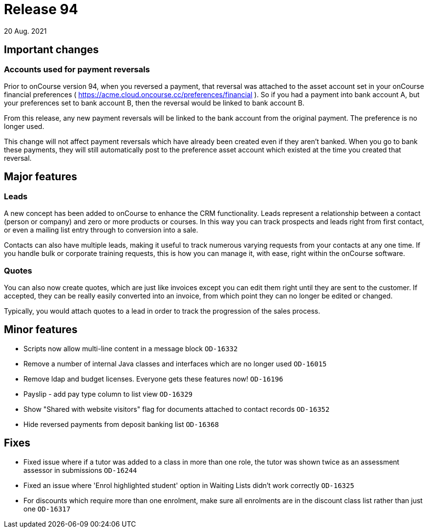 = Release 94
20 Aug. 2021

== Important changes

=== Accounts used for payment reversals

Prior to onCourse version 94, when you reversed a payment, that reversal was attached to the asset account set in your onCourse financial preferences ( https://acme.cloud.oncourse.cc/preferences/financial ). So if you had a payment into bank account A, but your preferences set to bank account B, then the reversal would be linked to bank account B.

From this release, any new payment reversals will be linked to the bank account from the original payment. The preference is no longer used.

This change will not affect payment reversals which have already been created even if they aren't banked. When you go to bank these payments, they will still automatically post to the preference asset account which existed at the time you created that reversal.

== Major features

=== Leads

A new concept has been added to onCourse to enhance the CRM functionality. Leads represent a relationship between a contact (person or company) and zero or more products or courses. In this way you can track prospects and leads right from first contact, or even a mailing list entry through to conversion into a sale.

Contacts can also have multiple leads, making it useful to track numerous varying requests from your contacts at any one time. If you handle bulk or corporate training requests, this is how you can manage it, with ease, right within the onCourse software.

=== Quotes

You can also now create quotes, which are just like invoices except you can edit them right until they are sent to the customer. If accepted, they can be really easily converted into an invoice, from which point they can no longer be edited or changed.

Typically, you would attach quotes to a lead in order to track the progression of the sales process.

== Minor features
* Scripts now allow multi-line content in a message block `OD-16332`
* Remove a number of internal Java classes and interfaces which are no longer used `OD-16015`
* Remove ldap and budget licenses. Everyone gets these features now! `OD-16196`
* Payslip - add pay type column to list view `OD-16329`
* Show "Shared with website visitors" flag for documents attached to contact records `OD-16352`
* Hide reversed payments from deposit banking list `OD-16368`

== Fixes
* Fixed issue where if a tutor was added to a class in more than one role, the tutor was shown twice as an assessment assessor in submissions `OD-16244`
* Fixed an issue where 'Enrol highlighted student' option in Waiting Lists didn't work correctly `OD-16325`
* For discounts which require more than one enrolment, make sure all enrolments are in the discount class list rather than just one `OD-16317`
